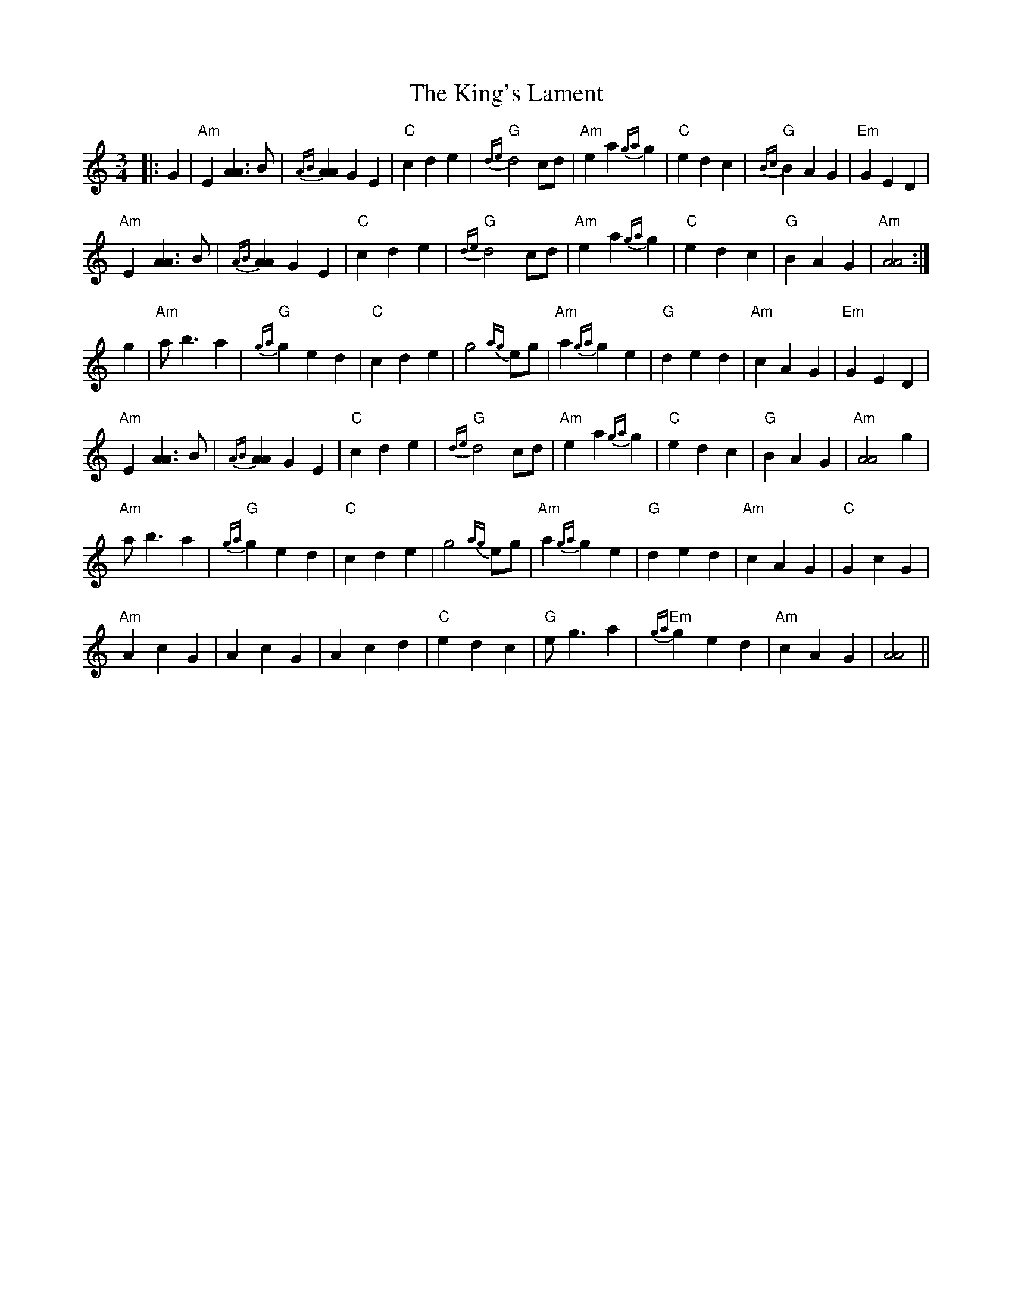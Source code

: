 X: 21794
T: King's Lament, The
R: waltz
M: 3/4
K: Aminor
|:G2|"Am"E2 [A3A3] B|{AB}[A2A2] G2 E2|"C"c2 d2 e2|"G"{de}d4 cd|"Am"e2 a2 {ga}g2|"C"e2 d2 c2|"G"{Bc}B2 A2 G2|"Em"G2 E2 D2|
"Am"E2 [A3A3] B|{AB}[A2A2] G2 E2|"C"c2 d2 e2|"G"{de}d4 cd|"Am"e2 a2 {ga}g2|"C"e2 d2 c2|"G"B2 A2 G2|"Am"[A4A4]:|
g2|"Am"a b3 a2|"G"{ga}g2 e2 d2|"C"c2 d2 e2|g4 {ag}eg|"Am"a2 {ga}g2 e2|"G"d2 e2 d2|"Am"c2 A2 G2|"Em"G2 E2 D2|
"Am"E2 [A3A3] B|{AB}[A2A2] G2 E2|"C"c2 d2 e2|"G"{de}d4 cd|"Am"e2 a2 {ga}g2|"C"e2 d2 c2|"G"B2 A2 G2|"Am" [A4A4] g2|
"Am"a b3 a2|"G"{ga}g2 e2 d2|"C"c2 d2 e2|g4 {ag}eg|"Am"a2 {ga}g2 e2|"G"d2 e2 d2|"Am"c2 A2 G2|"C"G2 c2 G2|
"Am"A2 c2 G2|A2 c2 G2|A2 c2 d2|"C" e2 d2 c2|"G"e g3 a2|"Em"{ga}g2 e2 d2|"Am"c2 A2 G2|[A4A4]||

